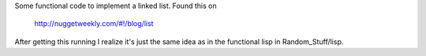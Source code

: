 Some functional code to implement a linked list.  Found this on

    http://nuggetweekly.com/#!/blog/list

After getting this running I realize it's just the same idea as in the
functional lisp in Random_Stuff/lisp.
